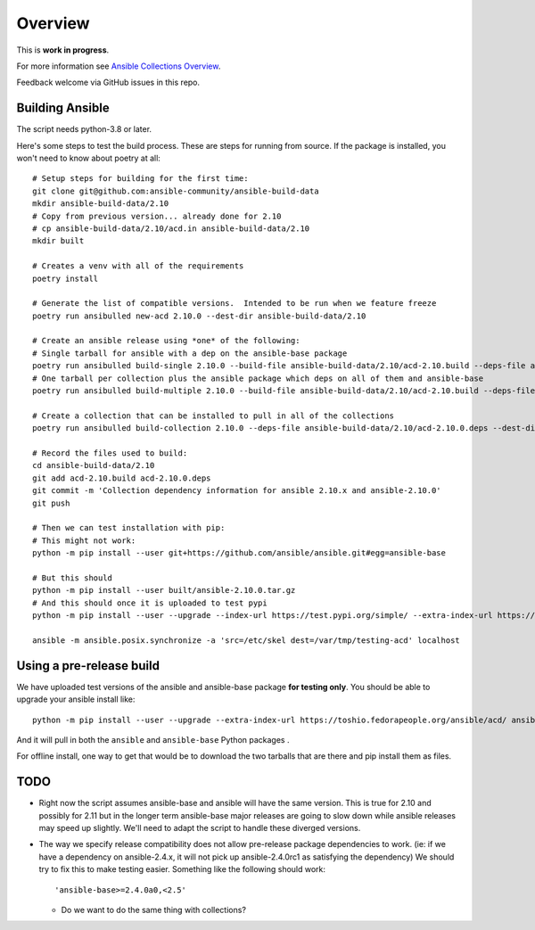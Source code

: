 ********
Overview
********

This is **work in progress**.

For more information see `Ansible Collections Overview <https://github.com/ansible-collections/overview/blob/master/README.rst>`_.

Feedback welcome via GitHub issues in this repo.

Building Ansible
================

The script needs python-3.8 or later.

Here's some steps to test the build process.  These are steps for running from source.  If the
package is installed, you won't need to know about poetry at all::

    # Setup steps for building for the first time:
    git clone git@github.com:ansible-community/ansible-build-data
    mkdir ansible-build-data/2.10
    # Copy from previous version... already done for 2.10
    # cp ansible-build-data/2.10/acd.in ansible-build-data/2.10
    mkdir built

    # Creates a venv with all of the requirements
    poetry install

    # Generate the list of compatible versions.  Intended to be run when we feature freeze
    poetry run ansibulled new-acd 2.10.0 --dest-dir ansible-build-data/2.10

    # Create an ansible release using *one* of the following:
    # Single tarball for ansible with a dep on the ansible-base package
    poetry run ansibulled build-single 2.10.0 --build-file ansible-build-data/2.10/acd-2.10.build --deps-file ansible-build-data/2.10/acd-2.10.0.deps --dest-dir built
    # One tarball per collection plus the ansible package which deps on all of them and ansible-base
    poetry run ansibulled build-multiple 2.10.0 --build-file ansible-build-data/2.10/acd-2.10.build --deps-file ansible-build-data/2.10/acd-2.10.0.deps --dest-dir built

    # Create a collection that can be installed to pull in all of the collections
    poetry run ansibulled build-collection 2.10.0 --deps-file ansible-build-data/2.10/acd-2.10.0.deps --dest-dir built

    # Record the files used to build:
    cd ansible-build-data/2.10
    git add acd-2.10.build acd-2.10.0.deps
    git commit -m 'Collection dependency information for ansible 2.10.x and ansible-2.10.0'
    git push

    # Then we can test installation with pip:
    # This might not work:
    python -m pip install --user git+https://github.com/ansible/ansible.git#egg=ansible-base

    # But this should
    python -m pip install --user built/ansible-2.10.0.tar.gz
    # And this should once it is uploaded to test pypi
    python -m pip install --user --upgrade --index-url https://test.pypi.org/simple/ --extra-index-url https://pypi.org/simple ansible

    ansible -m ansible.posix.synchronize -a 'src=/etc/skel dest=/var/tmp/testing-acd' localhost


Using a pre-release build
=========================

We have uploaded test versions of the ansible and ansible-base package **for testing only**.  You
should be able to upgrade your ansible install like::

    python -m pip install --user --upgrade --extra-index-url https://toshio.fedorapeople.org/ansible/acd/ ansible

And it will pull in both the ``ansible`` and ``ansible-base`` Python packages .

For offline install, one way to get that would be to download the two tarballs that are there
and pip install them as files.

TODO
====

* Right now the script assumes ansible-base and ansible will have the same version.  This is true
  for 2.10 and possibly for 2.11 but in the longer term ansible-base major releases are going to
  slow down while ansible releases may speed up slightly.  We'll need to adapt the script to handle
  these diverged versions.

* The way we specify release compatibility does not allow pre-release package dependencies to work.
  (ie: if we have a dependency on ansible-2.4.x, it will not pick up ansible-2.4.0rc1 as satisfying
  the dependency)  We should try to fix this to make testing easier.  Something like the following
  should work::

    'ansible-base>=2.4.0a0,<2.5'

  * Do we want to do the same thing with collections?
